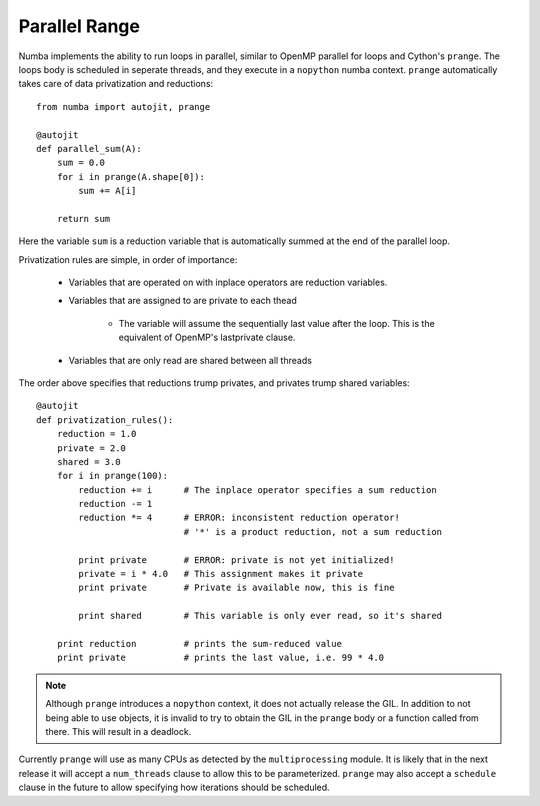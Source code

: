 Parallel Range
==============

Numba implements the ability to run loops in parallel, similar to OpenMP parallel
for loops and Cython's ``prange``. The loops body is scheduled in seperate threads,
and they execute in a ``nopython`` numba context. ``prange`` automatically
takes care of data privatization and reductions::

    from numba import autojit, prange

    @autojit
    def parallel_sum(A):
        sum = 0.0
        for i in prange(A.shape[0]):
            sum += A[i]

        return sum

Here the variable ``sum`` is a reduction variable that is automatically summed at the end
of the parallel loop.

Privatization rules are simple, in order of importance:

    * Variables that are operated on with inplace operators are reduction variables.
    * Variables that are assigned to are private to each thead

        * The variable will assume the sequentially last value after the loop.
          This is the equivalent of OpenMP's lastprivate clause.

    * Variables that are only read are shared between all threads

The order above specifies that reductions trump privates, and privates trump shared
variables::

    @autojit
    def privatization_rules():
        reduction = 1.0
        private = 2.0
        shared = 3.0
        for i in prange(100):
            reduction += i      # The inplace operator specifies a sum reduction
            reduction -= 1
            reduction *= 4      # ERROR: inconsistent reduction operator!
                                # '*' is a product reduction, not a sum reduction

            print private       # ERROR: private is not yet initialized!
            private = i * 4.0   # This assignment makes it private
            print private       # Private is available now, this is fine

            print shared        # This variable is only ever read, so it's shared

        print reduction         # prints the sum-reduced value
        print private           # prints the last value, i.e. 99 * 4.0

.. NOTE:: Although ``prange`` introduces a ``nopython`` context, it does not actually
          release the GIL. In addition to not being able to use objects, it is invalid
          to try to obtain the GIL in the ``prange`` body or a function called from there.
          This will result in a deadlock.

Currently ``prange`` will use as many CPUs as detected by the ``multiprocessing`` module.
It is likely that in the next release it will accept a ``num_threads`` clause to allow
this to be parameterized. ``prange`` may also accept a ``schedule`` clause in the future
to allow specifying how iterations should be scheduled.